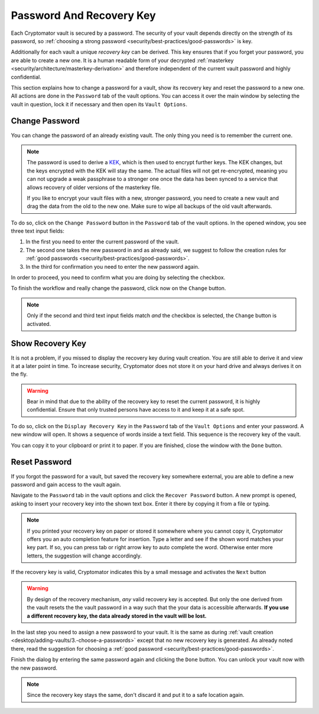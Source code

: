 Password And Recovery Key
=========================

Each Cryptomator vault is secured by a password.
The security of your vault depends directly on the strength of its password, so :ref:`choosing a strong password <security/best-practices/good-passwords>` is key.

Additionally for each vault a unique *recovery key* can be derived.
This key ensures that if you forget your password, you are able to create a new one.
It is a human readable form of your decrypted :ref:`masterkey <security/architecture/masterkey-derivation>` and therefore independent of the current vault password and highly confidential.

This section explains how to change a password for a vault, show its recovery key and reset the password to a new one.
All actions are done in the ``Password`` tab of the vault options.
You can access it over the main window by selecting the vault in question, lock it if necessary and then open its ``Vault Options``.

.. image:: ../img/desktop/vault-options-password.png
    :alt: Vault options allowing you to enter a recovery key


.. _desktop/password-and-recovery-key/change-password:

Change Password
---------------
You can change the password of an already existing vault.
The only thing you need is to remember the current one.

.. note::

    The password is used to derive a `KEK <https://en.wikipedia.org/wiki/Glossary_of_cryptographic_keys>`_, which is then used to encrypt further keys. The KEK changes, but the keys encrypted with the KEK will stay the same. The actual files will not get re-encrypted, meaning you can not upgrade a weak passphrase to a stronger one once the data has been synced to a service that allows recovery of older versions of the masterkey file.
    
    If you like to encrypt your vault files with a new, stronger password, you need to create a new vault and drag the data from the old to the new one. Make sure to wipe all backups of the old vault afterwards.


To do so, click on the ``Change Password`` button in the ``Password`` tab of the vault options.
In the opened window, you see three text input fields:

.. image:: ../img/desktop/change-password-prompt.png
    :alt: After entering your current password, enter your new one and confirm it

1. In the first you need to enter the current password of the vault.
2. The second one takes the new password in and as already said, we suggest to follow the creation rules for :ref:`good passwords <security/best-practices/good-passwords>`.
3. In the third for confirmation you need to enter the new password again.

In order to proceed, you need to confirm what you are doing by selecting the checkbox.

To finish the workflow and really change the password, click now on the ``Change`` button.

.. note::

    Only if the second and third text input fields match *and* the checkbox is selected, the ``Change`` button is activated.


.. _desktop/password-and-recovery-key/show-recovery-key:

Show Recovery Key
-----------------

It is not a problem, if you missed to display the recovery key during vault creation.
You are still able to derive it and view it at a later point in time.
To increase security, Cryptomator does not store it on your hard drive and always derives it on the fly.

.. warning::

    Bear in mind that due to the ability of the recovery key to reset the current password, it is highly confidential.
    Ensure that only trusted persons have access to it and keep it at a safe spot.

To do so, click on the ``Display Recovery Key`` in the ``Password`` tab of the ``Vault Options`` and enter your password.
A new window will open.
It shows a sequence of words inside a text field.
This sequence is the recovery key of the vault.

.. image:: ../img/desktop/recoverykey.png
    :alt: This shows your recoverykey


You can copy it to your clipboard or print it to paper.
If you are finished, close the window with the ``Done`` button.


.. _desktop/password-and-recovery-key/reset-password:

Reset Password
--------------

If you forgot the password for a vault, but saved the recovery key somewhere external, you are able to define a new password and gain access to the vault again.

Navigate to the ``Password`` tab in the vault options and click the ``Recover Password`` button.
A new prompt is opened, asking to insert your recovery key into the shown text box.
Enter it there by copying it from a file or typing.

.. note::

    If you printed your recovery key on paper or stored it somewhere where you cannot copy it, Cryptomator offers you an auto completion feature for insertion.
    Type a letter and see if the shown word matches your key part.
    If so, you can press tab or right arrow key to auto complete the word.
    Otherwise enter more letters, the suggestion will change accordingly.

.. image:: ../img/desktop/recoverykey-recover-enter.png
    :alt: Autocompletion during recovery key entry

If the recovery key is valid, Cryptomator indicates this by a small message and activates the ``Next`` button

.. image:: ../img/desktop/recoverykey-recover-valid.png
    :alt: A valid recovery key has been entered

.. warning::

    By design of the recovery mechanism, *any* valid recovery key is accepted.
    But only the one derived from the vault resets the the vault password in a way such that the your data is accessible afterwards.
    **If you use a different recovery key, the data already stored in the vault will be lost.**

In the last step you need to assign a new password to your vault.
It is the same as during :ref:`vault creation <desktop/adding-vaults/3.-choose-a-passwords>` except that no new recovery key is generated.
As already noted there, read the suggestion for choosing a :ref:`good password <security/best-practices/good-passwords>`.

Finish the dialog by entering the same password again and clicking the ``Done`` button.
You can unlock your vault now with the new password.

.. note::

    Since the recovery key stays the same, don't discard it and put it to a safe location again.
